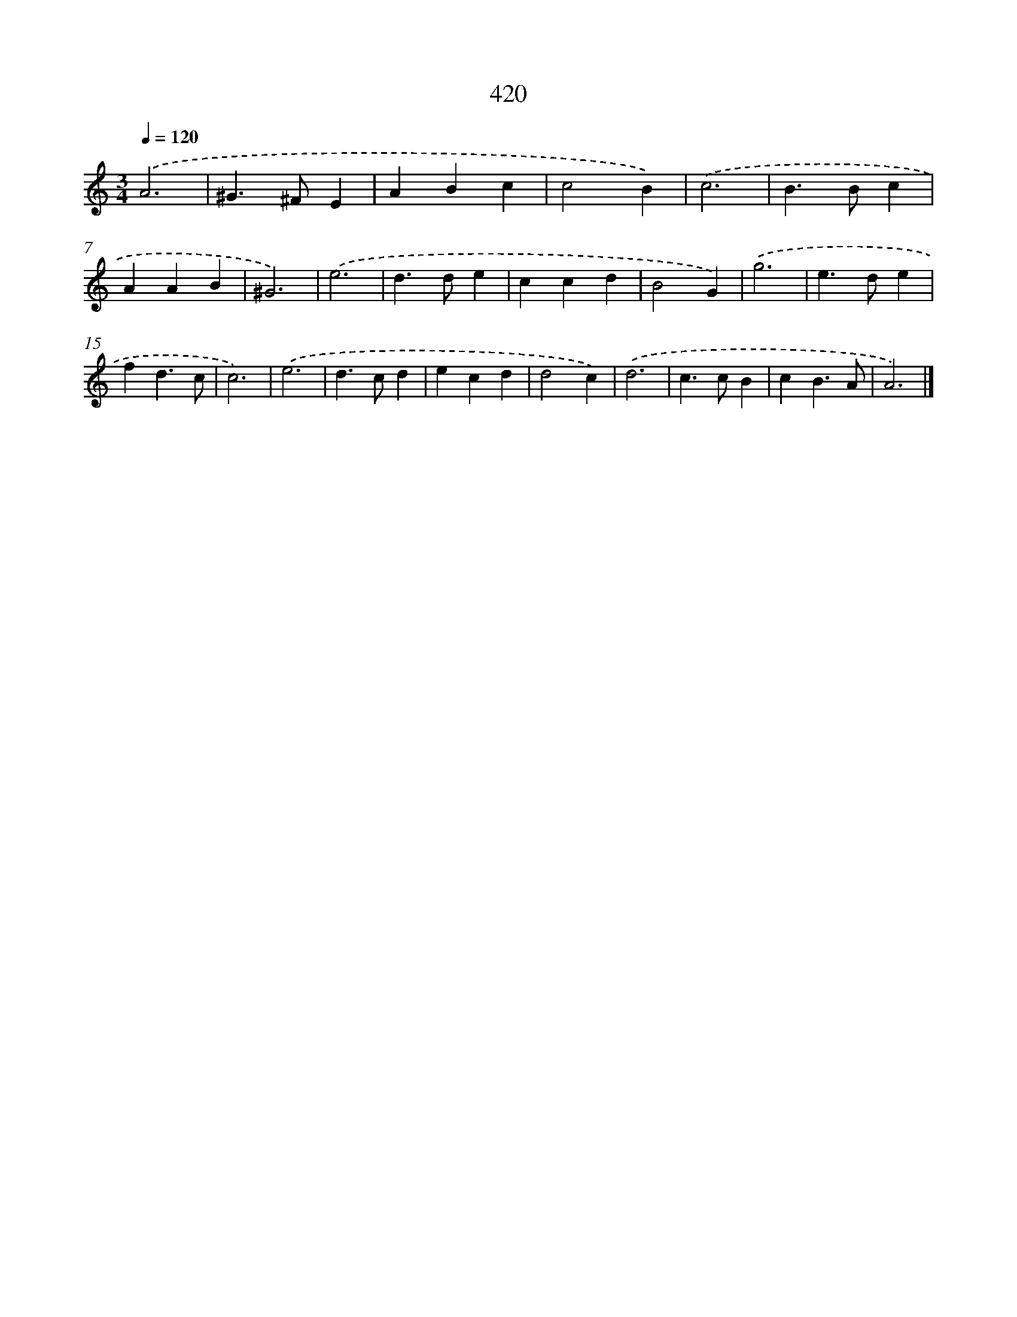 X: 12124
T: 420
%%abc-version 2.0
%%abcx-abcm2ps-target-version 5.9.1 (29 Sep 2008)
%%abc-creator hum2abc beta
%%abcx-conversion-date 2018/11/01 14:37:22
%%humdrum-veritas 2118960147
%%humdrum-veritas-data 3405663900
%%continueall 1
%%barnumbers 0
L: 1/4
M: 3/4
Q: 1/4=120
K: C clef=treble
.('A3 |
^G>^FE |
ABc |
c2B) |
.('c3 |
B>Bc |
AAB |
^G3) |
.('e3 |
d>de |
ccd |
B2G) |
.('g3 |
e>de |
fd3/c/ |
c3) |
.('e3 |
d>cd |
ecd |
d2c) |
.('d3 |
c>cB |
cB3/A/ |
A3) |]
